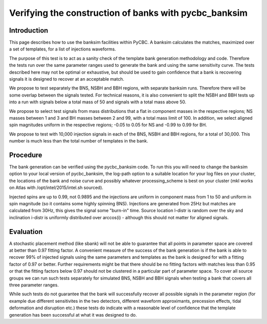 ###################################################################
Verifying the construction of banks with pycbc_banksim
###################################################################

===================
Introduction
===================

This page describes how to use the banksim facilities within PyCBC. 
A banksim calculates the matches, maximized over a set of templates,
for a list of injections waveforms. 

The purpose of this test is to act as a sanity check of the template bank generation methodology and code. Therefore the tests run over the same parameter ranges used to generate the bank and using the same sensitivity curve. The tests described here may not be optimal or exhaustive, but should be used to gain confidence that a bank is recovering signals it is designed to recover at an acceptable match.

We propose to test separately the BNS, NSBH and BBH regions, with separate banksim runs. Therefore there will be some overlap between the signals tested. For technical reasons, it is also convenient to split the NSBH and BBH tests up into a run with signals below a total mass of 50 and signals with a total mass above 50. 

We propose to select test signals from mass distributions that a flat in component masses in the respective regions; NS masses between 1 and 3 and BH masses between 2 and 99, with a total mass limit of 100. In addition, we select aligned spin magnitudes uniform in the respective regions; -0.05 to 0.05 for NS and -0.99 to 0.99 for BH. 

We propose to test with 10,000 injection signals in each of the BNS, NSBH and BBH regions, for a total of 30,000. This number is much less than the total number of templates in the bank. 

================================================
Procedure
================================================

The bank generation can be verified using the pycbc_banksim code. To run this you will need to change the banksim option to your local version of pycbc_banksim, the log-path option to a suitable location for your log files on your cluster, the locations of the bank and noise curve and possibly whatever processing_scheme is best on your cluster (mkl works on Atlas with /opt/intel/2015/intel.sh sourced).

Injected spins are up to 0.99, not 0.9895 and the injections are uniform in component mass from 1 to 50 and uniform in spin magnitude (so it contains some highly spinning BNS). Injections are generated from 25Hz but matches are calculated from 30Hz, this gives the signal some "burn-in" time. Source location l-distr is random over the sky and inclination i-distr is uniformly distributed over arccos(i) - although this should not matter for aligned signals.

========================================
Evaluation
========================================

A stochastic placement method (like sbank) will not be able to guarantee that all points in parameter space are covered at better than 0.97 fitting factor. A convenient measure of the success of the bank generation is if the bank is able to recover 99% of injected signals using the same parameters and templates as the bank is designed for with a fitting factor of 0.97 or better. Further requirements might be that there should be no fitting factors with matches less than 0.95 or that the fitting factors below 0.97 should not be clustered in a particular part of parameter space. To cover all source groups we can run such tests separately for simulated BNS, NSBH and BBH signals when testing a bank that covers all three parameter ranges.

While such tests do not guarantee that the bank will successfully recover all possible signals in the parameter region (for example due different sensitivites in the two detectors, different waveform approximants, precession effects, tidal deformation and disruption etc.) these tests do indicate with a reasonable level of confidence that the template generation has been successful at what it was designed to do.
